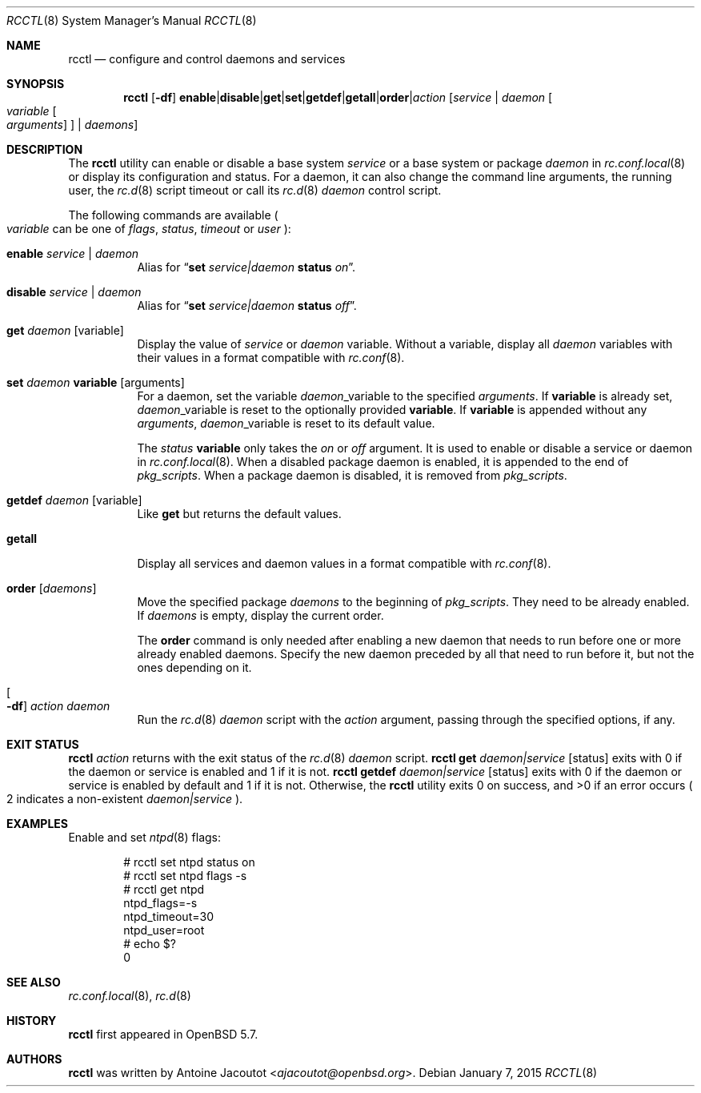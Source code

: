 .\"	$OpenBSD: rcctl.8,v 1.14 2015/01/07 10:44:14 ajacoutot Exp $
.\"
.\" Copyright (c) 2014 Antoine Jacoutot <ajacoutot@openbsd.org>
.\"
.\" Permission to use, copy, modify, and distribute this software for any
.\" purpose with or without fee is hereby granted, provided that the above
.\" copyright notice and this permission notice appear in all copies.
.\"
.\" THE SOFTWARE IS PROVIDED "AS IS" AND THE AUTHOR DISCLAIMS ALL WARRANTIES
.\" WITH REGARD TO THIS SOFTWARE INCLUDING ALL IMPLIED WARRANTIES OF
.\" MERCHANTABILITY AND FITNESS. IN NO EVENT SHALL THE AUTHOR BE LIABLE FOR
.\" ANY SPECIAL, DIRECT, INDIRECT, OR CONSEQUENTIAL DAMAGES OR ANY DAMAGES
.\" WHATSOEVER RESULTING FROM LOSS OF USE, DATA OR PROFITS, WHETHER IN AN
.\" ACTION OF CONTRACT, NEGLIGENCE OR OTHER TORTIOUS ACTION, ARISING OUT OF
.\" OR IN CONNECTION WITH THE USE OR PERFORMANCE OF THIS SOFTWARE.
.\"
.Dd $Mdocdate: January 7 2015 $
.Dt RCCTL 8
.Os
.Sh NAME
.Nm rcctl
.Nd configure and control daemons and services
.Sh SYNOPSIS
.Nm rcctl
.Op Fl df
.Sm off
.Cm enable | disable | get | set | getdef | getall | order | Ar action
.Sm on
.Op Ar service | daemon Oo Ar variable Oo Ar arguments Oc Oc | Ar daemons
.Sh DESCRIPTION
The
.Nm
utility can enable or disable a base system
.Ar service
or a base system or package
.Ar daemon
in
.Xr rc.conf.local 8
or display its configuration and status.
For a daemon, it can also change the command line arguments, the running
user, the
.Xr rc.d 8
script timeout or call its
.Xr rc.d 8
.Ar daemon
control script.
.Pp
The following commands are available
.Po
.Ar variable
can be one of
.Ar flags ,
.Ar status ,
.Ar timeout
or
.Ar user
.Pc :
.Bl -tag -width Ds
.It Cm enable Ar service | daemon
Alias for
.Dq Cm set Ar service|daemon Cm status Ar on .
.It Cm disable Ar service | daemon
Alias for
.Dq Cm set Ar service|daemon Cm status Ar off .
.It Cm get Ar daemon Op variable
Display the value of
.Ar service
or
.Ar daemon
variable.
Without a variable, display all
.Ar daemon
variables with their values in a format
compatible with
.Xr rc.conf 8 .
.It Cm set Ar daemon Cm variable Op arguments
For a daemon, set the variable
.Ar daemon Ns _variable
to the specified
.Ar arguments .
If
.Cm variable
is already set,
.Ar daemon Ns _variable
is reset to the optionally provided
.Cm variable .
If
.Cm variable
is appended without any
.Ar arguments ,
.Ar daemon Ns _variable
is reset to its default value.
.Pp
The
.Ar status Cm variable
only takes the
.Ar on
or
.Ar off
argument.
It is used to enable or disable a service or daemon in
.Xr rc.conf.local 8 .
When a disabled package daemon is enabled, it is appended to the end of
.Va pkg_scripts .
When a package daemon is disabled, it is removed from
.Va pkg_scripts .
.It Cm getdef Ar daemon Op variable
Like
.Cm get
but returns the default values.
.It Cm getall
Display all services and daemon values in a format compatible with
.Xr rc.conf 8 .
.It Cm order Op Ar daemons
Move the specified package
.Ar daemons
to the beginning of
.Va pkg_scripts .
They need to be already enabled.
If
.Ar daemons
is empty, display the current order.
.Pp
The
.Cm order
command is only needed after enabling a new daemon
that needs to run before one or more already enabled daemons.
Specify the new daemon preceded by all that need to run before it,
but not the ones depending on it.
.It Oo Fl df Oc Ar action daemon
Run the
.Xr rc.d 8
.Ar daemon
script with the
.Ar action
argument, passing through the specified options, if any.
.El
.Sh EXIT STATUS
.Nm Ar action
returns with the exit status of the
.Xr rc.d 8
.Ar daemon
script.
.Nm Cm get Ar daemon|service Op status
exits with 0 if the daemon or service is enabled and 1 if it is not.
.Nm Cm getdef Ar daemon|service Op status
exits with 0 if the daemon or service is enabled by default
and 1 if it is not.
Otherwise, the
.Nm
utility exits 0 on success, and >0 if an error occurs
.Po 2 indicates a non-existent
.Ar daemon|service
.Pc .
.Sh EXAMPLES
Enable and set
.Xr ntpd 8
flags:
.Bd -literal -offset indent
# rcctl set ntpd status on
# rcctl set ntpd flags -s
# rcctl get ntpd
ntpd_flags=-s
ntpd_timeout=30
ntpd_user=root
# echo $?
0
.Ed
.Sh SEE ALSO
.Xr rc.conf.local 8 ,
.Xr rc.d 8
.Sh HISTORY
.Nm
first appeared in
.Ox 5.7 .
.Sh AUTHORS
.Nm
was written by
.An Antoine Jacoutot Aq Mt ajacoutot@openbsd.org .
